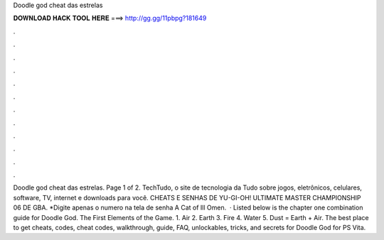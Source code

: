 Doodle god cheat das estrelas

𝐃𝐎𝐖𝐍𝐋𝐎𝐀𝐃 𝐇𝐀𝐂𝐊 𝐓𝐎𝐎𝐋 𝐇𝐄𝐑𝐄 ===> http://gg.gg/11pbpg?181649

.

.

.

.

.

.

.

.

.

.

.

.

Doodle god cheat das estrelas. Page 1 of 2. TechTudo, o site de tecnologia da  Tudo sobre jogos, eletrônicos, celulares, software, TV, internet e downloads para você. CHEATS E SENHAS DE YU-GI-OH! ULTIMATE MASTER CHAMPIONSHIP 06 DE GBA. *Digite apenas o numero na tela de senha A Cat of Ill Omen.  · Listed below is the chapter one combination guide for Doodle God. The First Elements of the Game. 1. Air 2. Earth 3. Fire 4. Water 5. Dust = Earth + Air. The best place to get cheats, codes, cheat codes, walkthrough, guide, FAQ, unlockables, tricks, and secrets for Doodle God for PS Vita.